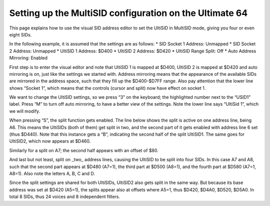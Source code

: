 Setting up the MultiSID configuration on the Ultimate 64
========================================================

This page explains how to use the visual SID address editor to set the UltiSID in MultiSID mode, giving
you four or even eight SIDs.

In the following example, it is assumed that the settings are as follows:
* SID Socket 1 Address: Unmapped
* SID Socket 2 Address: Unmapped
* UltiSID 1 Address: $D400
* UltiSID 2 Address: $D420
* UltiSID Range Split: Off
* Auto Address Mirroring: Enabled

First step is to enter the visual editor and note that UltiSID 1 is mapped at $D400, UltiSID 2 is mapped at $D420 and auto mirroring is on, just like the settings we started with. Address mirroring means that the appearance of the available SIDs are mirrored in the address space, such that they fill up the $D400-$D7FF range. Also pay attention that the lower line shows “Socket 1”, which means that the controls (cursor and split) now have effect on socket 1.

We want to change the UltiSID settings, so we press “3” on the keyboard; the highlighted number next to the “USID1” label.
Press “M” to turn off auto mirroring, to have a better view of the settings. Note the lower line says
“UltiSid 1”, which we will modify.

When pressing “S”, the split function gets enabled. The line below shows the split is active on one
address line, being A6. This means the UltiSIDs (both of them) get split in two, and the second part of
it gets enabled with address line 6 set (thus $D440). Note that this instance gets a “B”, indicating the
second half of the split UltiSID1. The same goes for UltiSID2, which now appears at $D460.

Similarly for a split on A7; the second half appears with an offset of $80.

And last but not least, split on _two_ address lines, causing the UltiSID to be split into four SIDs. In
this case A7 and A8, such that the second part appears at $D480 (A7=1), the third part at $D500
(A8=1), and the fourth part at $D580 (A7=1, A8=1). Also note the letters A, B, C and D.

Since the split settings are shared for both UltiSIDs, UltiSID2 also gets split in the same way. But
because its base address was set at $D420 (A5=1), the splits appear also at offsets where A5=1, thus
$D420, $D4A0, $D520, $D5A0. In total 8 SIDs, thus 24 voices and 8 independent filters.
